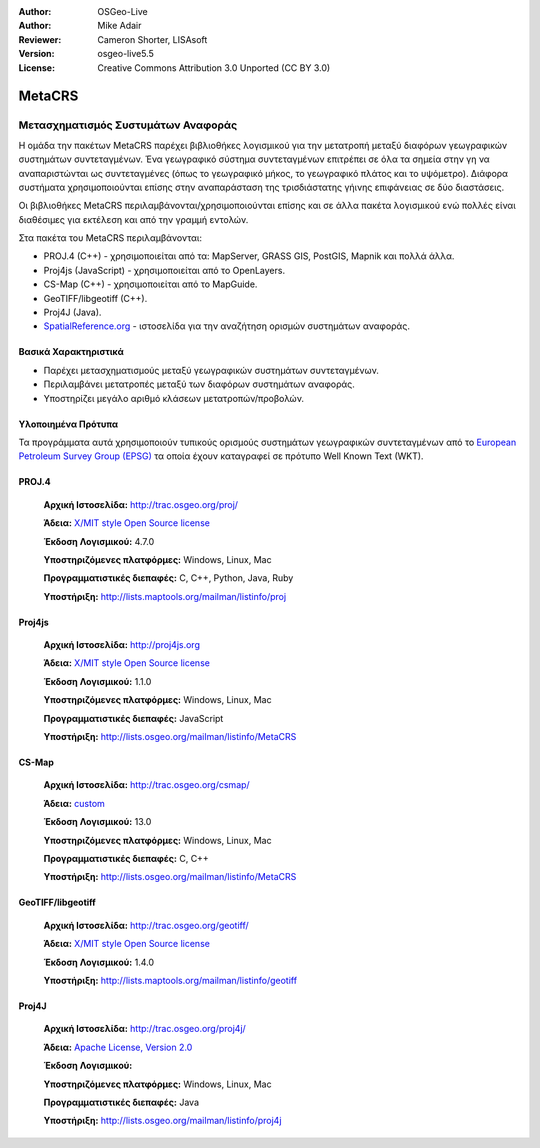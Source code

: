 :Author: OSGeo-Live
:Author: Mike Adair
:Reviewer: Cameron Shorter, LISAsoft
:Version: osgeo-live5.5
:License: Creative Commons Attribution 3.0 Unported (CC BY 3.0)


.. image:: ../../images/project_logos/logo-GDAL.png
  :scale: 60 %
  :alt: project logo
  :align: right
  :target: http://trac.osgeo.org/metacrs/wiki

.. image:: ../../images/logos/OSGeo_incubation.png
  :scale: 100 %
  :alt: OSGeo Project
  :align: right
  :target: http://www.osgeo.org/incubator/process/principles.html

MetaCRS
================================================================================

Μετασχηματισμός Συστυμάτων Αναφοράς
~~~~~~~~~~~~~~~~~~~~~~~~~~~~~~~~~~~~~~~~~~~~~~~~~~~~~~~~~~~~~~~~~~~~~~~~~~~~~~~~

.. image:: ../../images/project_logos/logo-metacrs.png
  :scale: 100 %
  :alt: map projection example
  :align: right
  :target: http://trac.osgeo.org/metacrs/wiki


Η ομάδα την πακέτων MetaCRS παρέχει βιβλιοθήκες λογισμικού για την μετατροπή μεταξύ διαφόρων γεωγραφικών συστημάτων συντεταγμένων.
Ένα γεωγραφικό σύστημα συντεταγμένων επιτρέπει σε όλα τα σημεία στην γη να αναπαριστώνται ως συντεταγμένες (όπως το γεωγραφικό μήκος, το γεωγραφικό πλάτος και το υψόμετρο). Διάφορα συστήματα χρησιμοποιούνται επίσης στην αναπαράσταση της τρισδιάστατης γήινης επιφάνειας σε δύο διαστάσεις.

Οι βιβλιοθήκες MetaCRS περιλαμβάνονται/χρησιμοποιούνται επίσης και σε άλλα πακέτα λογισμικού ενώ πολλές είναι διαθέσιμες για εκτέλεση και από την γραμμή εντολών.

Στα πακέτα του MetaCRS περιλαμβάνονται:


* PROJ.4 (C++) - χρησιμοποιείται από τα: MapServer, GRASS GIS, PostGIS, Mapnik και πολλά άλλα.
* Proj4js (JavaScript) - χρησιμοποιείται από το OpenLayers.
* CS-Map (C++) - χρησιμοποιείται από το MapGuide.
* GeoTIFF/libgeotiff (C++).
* Proj4J (Java).
* `SpatialReference.org <http://spatialreference.org/>`_  - ιστοσελίδα για την αναζήτηση ορισμών συστημάτων αναφοράς.

Βασικά Χαρακτηριστικά
--------------------------------------------------------------------------------

* Παρέχει μετασχηματισμούς μεταξύ γεωγραφικών συστημάτων συντεταγμένων.
* Περιλαμβάνει μετατροπές μεταξύ των διαφόρων συστημάτων αναφοράς.
* Υποστηρίζει μεγάλο αριθμό κλάσεων μετατροπών/προβολών.


Υλοποιημένα Πρότυπα
--------------------------------------------------------------------------------

Τα προγράμματα αυτά χρησιμοποιούν τυπικούς ορισμούς συστημάτων γεωγραφικών συντεταγμένων από το
`European Petroleum Survey Group (EPSG) <http://www.epsg.org/>`_ τα οποία έχουν καταγραφεί σε πρότυπο Well Known Text (WKT).


PROJ.4
--------------------------------------------------------------------------------

  **Αρχική Ιστοσελίδα:**  http://trac.osgeo.org/proj/
  
  **Άδεια:** `X/MIT style Open Source license <http://trac.osgeo.org/proj/wiki/WikiStart#License>`_
  
  **Έκδοση Λογισμικού:** 4.7.0
  
  **Υποστηριζόμενες πλατφόρμες:** Windows, Linux, Mac
  
  **Προγραμματιστικές διεπαφές:** C, C++, Python, Java, Ruby
  
  **Υποστήριξη:** http://lists.maptools.org/mailman/listinfo/proj

Proj4js
--------------------------------------------------------------------------------

  **Αρχική Ιστοσελίδα:**  http://proj4js.org
  
  **Άδεια:** `X/MIT style Open Source license <http://trac.osgeo.org/proj/wiki/WikiStart#License>`_
  
  **Έκδοση Λογισμικού:** 1.1.0
  
  **Υποστηριζόμενες πλατφόρμες:** Windows, Linux, Mac
  
  **Προγραμματιστικές διεπαφές:** JavaScript
  
  **Υποστήριξη:** http://lists.osgeo.org/mailman/listinfo/MetaCRS

CS-Map
--------------------------------------------------------------------------------

  **Αρχική Ιστοσελίδα:**  http://trac.osgeo.org/csmap/
  
  **Άδεια:** `custom <http://svn.osgeo.org/metacrs/csmap/trunk/CsMapDev/license.txt>`_
  
  **Έκδοση Λογισμικού:** 13.0
  
  **Υποστηριζόμενες πλατφόρμες:** Windows, Linux, Mac
  
  **Προγραμματιστικές διεπαφές:** C, C++

  **Υποστήριξη:** http://lists.osgeo.org/mailman/listinfo/MetaCRS

GeoTIFF/libgeotiff
--------------------------------------------------------------------------------

  **Αρχική Ιστοσελίδα:**  http://trac.osgeo.org/geotiff/
  
  **Άδεια:** `X/MIT style Open Source license <http://trac.osgeo.org/proj/wiki/WikiStart#License>`_
  
  **Έκδοση Λογισμικού:** 1.4.0
  
  **Υποστήριξη:** http://lists.maptools.org/mailman/listinfo/geotiff
  
Proj4J
--------------------------------------------------------------------------------

  **Αρχική Ιστοσελίδα:**  http://trac.osgeo.org/proj4j/
  
  **Άδεια:** `Apache License, Version 2.0 <http://www.apache.org/licenses/LICENSE-2.0>`_
  
  **Έκδοση Λογισμικού:** 
  
  **Υποστηριζόμενες πλατφόρμες:** Windows, Linux, Mac
  
  **Προγραμματιστικές διεπαφές:** Java
  
  **Υποστήριξη:** http://lists.osgeo.org/mailman/listinfo/proj4j
  
